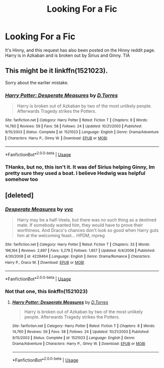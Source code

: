 #+TITLE: Looking For a Fic

* Looking For a Fic
:PROPERTIES:
:Author: Pottermum
:Score: 0
:DateUnix: 1529490421.0
:DateShort: 2018-Jun-20
:FlairText: Request
:END:
It's Hinny, and this request has also been posted on the Hinny reddit page. Harry is in Azkaban and is broken out by Sirius and Ginny. TIA


** This might be it linkffn(1521023).

Sorry about the earlier mistake.
:PROPERTIES:
:Author: XeshTrill
:Score: 2
:DateUnix: 1529502972.0
:DateShort: 2018-Jun-20
:END:

*** [[https://www.fanfiction.net/s/1521023/1/][*/Harry Potter: Desperate Measures/*]] by [[https://www.fanfiction.net/u/410435/D-Torres][/D.Torres/]]

#+begin_quote
  Harry is broken out of Azkaban by two of the most unlikely people. Afterwards Tragedy strikes the Potters.
#+end_quote

^{/Site/:} ^{fanfiction.net} ^{*|*} ^{/Category/:} ^{Harry} ^{Potter} ^{*|*} ^{/Rated/:} ^{Fiction} ^{T} ^{*|*} ^{/Chapters/:} ^{8} ^{*|*} ^{/Words/:} ^{14,760} ^{*|*} ^{/Reviews/:} ^{59} ^{*|*} ^{/Favs/:} ^{58} ^{*|*} ^{/Follows/:} ^{24} ^{*|*} ^{/Updated/:} ^{10/21/2003} ^{*|*} ^{/Published/:} ^{9/15/2003} ^{*|*} ^{/Status/:} ^{Complete} ^{*|*} ^{/id/:} ^{1521023} ^{*|*} ^{/Language/:} ^{English} ^{*|*} ^{/Genre/:} ^{Drama/Adventure} ^{*|*} ^{/Characters/:} ^{Harry} ^{P.,} ^{Ginny} ^{W.} ^{*|*} ^{/Download/:} ^{[[http://www.ff2ebook.com/old/ffn-bot/index.php?id=1521023&source=ff&filetype=epub][EPUB]]} ^{or} ^{[[http://www.ff2ebook.com/old/ffn-bot/index.php?id=1521023&source=ff&filetype=mobi][MOBI]]}

--------------

*FanfictionBot*^{2.0.0-beta} | [[https://github.com/tusing/reddit-ffn-bot/wiki/Usage][Usage]]
:PROPERTIES:
:Author: FanfictionBot
:Score: 1
:DateUnix: 1529502982.0
:DateShort: 2018-Jun-20
:END:


*** THanks, but no, this isn't it. It was def Sirius helping Ginny, Im pretty sure they used a boat. I believe Hedwig was helpful somehow too
:PROPERTIES:
:Author: Pottermum
:Score: 1
:DateUnix: 1529554539.0
:DateShort: 2018-Jun-21
:END:


** [deleted]
:PROPERTIES:
:Score: 1
:DateUnix: 1529494279.0
:DateShort: 2018-Jun-20
:END:

*** [[https://www.fanfiction.net/s/4228464/1/][*/Desperate Measures/*]] by [[https://www.fanfiction.net/u/983931/vvc][/vvc/]]

#+begin_quote
  Harry may be a half-Veela, but there was no such thing as a destined mate. If somebody wanted him, they would have to prove their worthiness. And Draco's chances don't look so good when Harry guts him at the welcoming feast... HPDM, mpreg
#+end_quote

^{/Site/:} ^{fanfiction.net} ^{*|*} ^{/Category/:} ^{Harry} ^{Potter} ^{*|*} ^{/Rated/:} ^{Fiction} ^{T} ^{*|*} ^{/Chapters/:} ^{33} ^{*|*} ^{/Words/:} ^{196,164} ^{*|*} ^{/Reviews/:} ^{2,897} ^{*|*} ^{/Favs/:} ^{5,279} ^{*|*} ^{/Follows/:} ^{1,857} ^{*|*} ^{/Updated/:} ^{6/4/2008} ^{*|*} ^{/Published/:} ^{4/30/2008} ^{*|*} ^{/id/:} ^{4228464} ^{*|*} ^{/Language/:} ^{English} ^{*|*} ^{/Genre/:} ^{Drama/Romance} ^{*|*} ^{/Characters/:} ^{Harry} ^{P.,} ^{Draco} ^{M.} ^{*|*} ^{/Download/:} ^{[[http://www.ff2ebook.com/old/ffn-bot/index.php?id=4228464&source=ff&filetype=epub][EPUB]]} ^{or} ^{[[http://www.ff2ebook.com/old/ffn-bot/index.php?id=4228464&source=ff&filetype=mobi][MOBI]]}

--------------

*FanfictionBot*^{2.0.0-beta} | [[https://github.com/tusing/reddit-ffn-bot/wiki/Usage][Usage]]
:PROPERTIES:
:Author: FanfictionBot
:Score: 1
:DateUnix: 1529494294.0
:DateShort: 2018-Jun-20
:END:


*** Not that one, this linkffn(1521023)
:PROPERTIES:
:Author: XeshTrill
:Score: 1
:DateUnix: 1529494372.0
:DateShort: 2018-Jun-20
:END:

**** [[https://www.fanfiction.net/s/1521023/1/][*/Harry Potter: Desperate Measures/*]] by [[https://www.fanfiction.net/u/410435/D-Torres][/D.Torres/]]

#+begin_quote
  Harry is broken out of Azkaban by two of the most unlikely people. Afterwards Tragedy strikes the Potters.
#+end_quote

^{/Site/:} ^{fanfiction.net} ^{*|*} ^{/Category/:} ^{Harry} ^{Potter} ^{*|*} ^{/Rated/:} ^{Fiction} ^{T} ^{*|*} ^{/Chapters/:} ^{8} ^{*|*} ^{/Words/:} ^{14,760} ^{*|*} ^{/Reviews/:} ^{59} ^{*|*} ^{/Favs/:} ^{58} ^{*|*} ^{/Follows/:} ^{24} ^{*|*} ^{/Updated/:} ^{10/21/2003} ^{*|*} ^{/Published/:} ^{9/15/2003} ^{*|*} ^{/Status/:} ^{Complete} ^{*|*} ^{/id/:} ^{1521023} ^{*|*} ^{/Language/:} ^{English} ^{*|*} ^{/Genre/:} ^{Drama/Adventure} ^{*|*} ^{/Characters/:} ^{Harry} ^{P.,} ^{Ginny} ^{W.} ^{*|*} ^{/Download/:} ^{[[http://www.ff2ebook.com/old/ffn-bot/index.php?id=1521023&source=ff&filetype=epub][EPUB]]} ^{or} ^{[[http://www.ff2ebook.com/old/ffn-bot/index.php?id=1521023&source=ff&filetype=mobi][MOBI]]}

--------------

*FanfictionBot*^{2.0.0-beta} | [[https://github.com/tusing/reddit-ffn-bot/wiki/Usage][Usage]]
:PROPERTIES:
:Author: FanfictionBot
:Score: 1
:DateUnix: 1529494386.0
:DateShort: 2018-Jun-20
:END:
